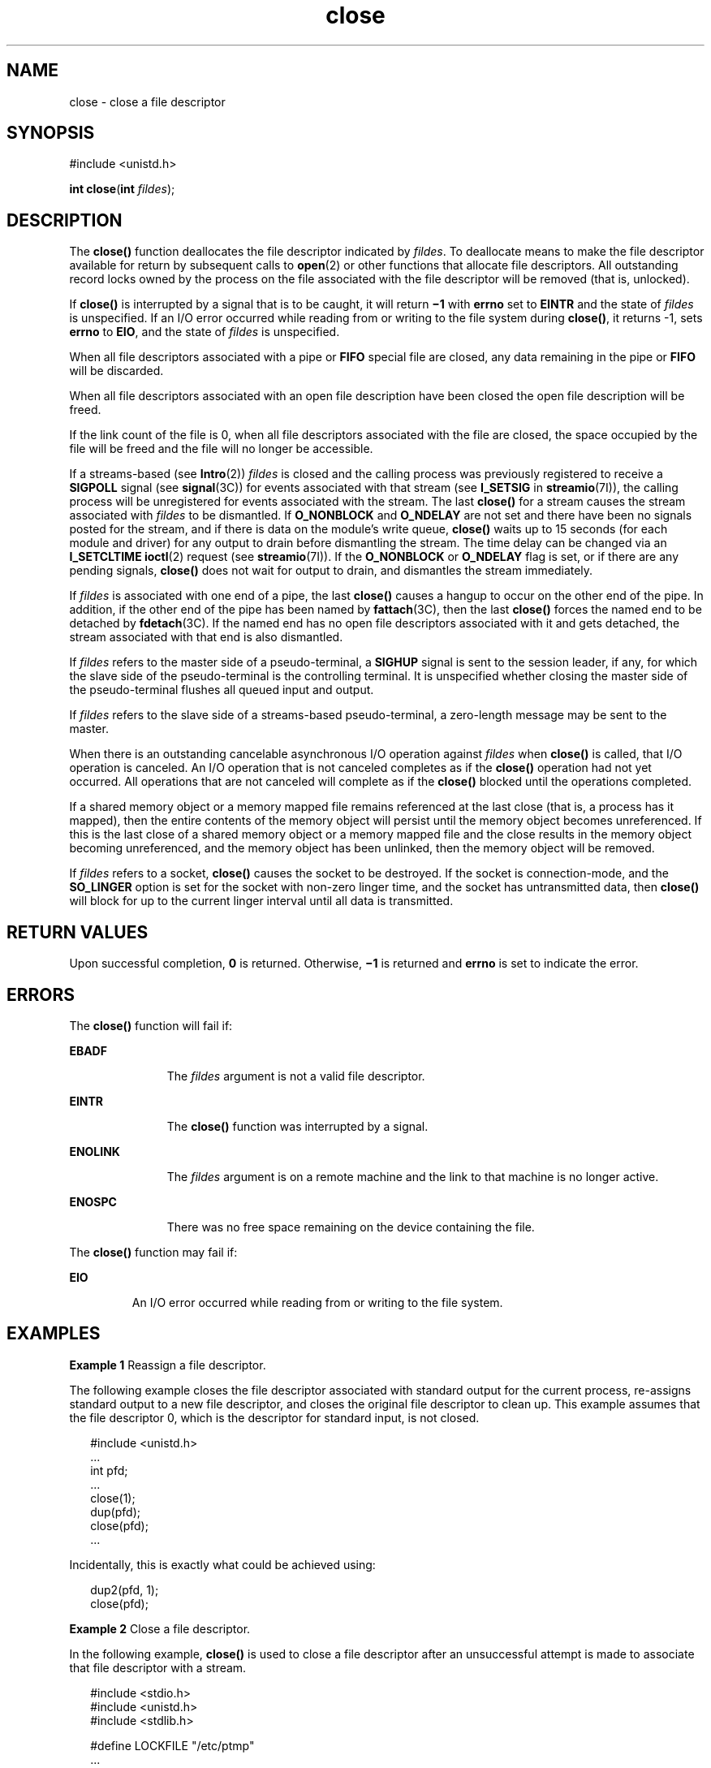 '\" te
.\" Copyright 1989 AT&T.
.\" Copyright (c) 2005, Sun Microsystems, Inc.  All Rights Reserved.
.\" Portions Copyright (c) 1992, X/Open Company Limited.  All Rights Reserved.
.\"
.\" Sun Microsystems, Inc. gratefully acknowledges The Open Group for
.\" permission to reproduce portions of its copyrighted documentation.
.\" Original documentation from The Open Group can be obtained online
.\" at http://www.opengroup.org/bookstore/.
.\"
.\" The Institute of Electrical and Electronics Engineers and The Open Group,
.\" have given us permission to reprint portions of their documentation.
.\"
.\" In the following statement, the phrase "this text" refers to portions
.\" of the system documentation.
.\"
.\" Portions of this text are reprinted and reproduced in electronic form in
.\" the Sun OS Reference Manual, from IEEE Std 1003.1, 2004 Edition, Standard
.\" for Information Technology -- Portable Operating System Interface (POSIX),
.\" The Open Group Base Specifications Issue 6, Copyright (C) 2001-2004 by the
.\" Institute of Electrical and Electronics Engineers, Inc and The Open Group.
.\" In the event of any discrepancy between these versions and the original
.\" IEEE and The Open Group Standard, the original IEEE and The Open Group
.\" Standard is the referee document.
.\"
.\" The original Standard can be obtained online at
.\" http://www.opengroup.org/unix/online.html.
.\"
.\" This notice shall appear on any product containing this material.
.\"
.\" CDDL HEADER START
.\"
.\" The contents of this file are subject to the terms of the
.\" Common Development and Distribution License (the "License").
.\" You may not use this file except in compliance with the License.
.\"
.\" You can obtain a copy of the license at usr/src/OPENSOLARIS.LICENSE
.\" or http://www.opensolaris.org/os/licensing.
.\" See the License for the specific language governing permissions
.\" and limitations under the License.
.\"
.\" When distributing Covered Code, include this CDDL HEADER in each
.\" file and include the License file at usr/src/OPENSOLARIS.LICENSE.
.\" If applicable, add the following below this CDDL HEADER, with the
.\" fields enclosed by brackets "[]" replaced with your own identifying
.\" information: Portions Copyright [yyyy] [name of copyright owner]
.\"
.\" CDDL HEADER END
.TH close 2 "18 Oct 2005" "SunOS 5.11" "System Calls"
.SH NAME
close \- close a file descriptor
.SH SYNOPSIS
.LP
.nf
#include <unistd.h>

\fBint\fR \fBclose\fR(\fBint\fR \fIfildes\fR);
.fi

.SH DESCRIPTION
.sp
.LP
The
.B close()
function deallocates the file descriptor indicated by
\fIfildes\fR. To deallocate means to make the file descriptor available for
return by subsequent calls to
.BR open (2)
or other functions that allocate
file descriptors. All outstanding record locks owned by the process on the file
associated with the file descriptor will be removed (that is, unlocked).
.sp
.LP
If
.B close()
is interrupted by a signal that is to be caught, it will
return \fB\(mi1\fR with \fBerrno\fR set to \fBEINTR\fR and the state of
\fIfildes\fR is unspecified. If an I/O error occurred while reading from or
writing to the file system during
.BR close() ,
it returns -1, sets
\fBerrno\fR to
.BR EIO ,
and the state of \fIfildes\fR is unspecified.
.sp
.LP
When all file descriptors associated with a pipe or
.B FIFO
special file
are closed, any data remaining in the pipe or
.B FIFO
will be discarded.
.sp
.LP
When all file descriptors associated with an open file description have been
closed the open file description will be freed.
.sp
.LP
If the link count of the file is 0, when all file descriptors associated with
the file are closed, the space occupied by the file will be freed and the file
will no longer be accessible.
.sp
.LP
If a streams-based (see
.BR Intro (2))
\fIfildes\fR is closed and the calling
process was previously registered to receive a
.B SIGPOLL
signal (see
.BR signal (3C))
for events associated with that stream (see
.B I_SETSIG
in
.BR streamio (7I)),
the calling process will be unregistered for events
associated with the stream.  The last
.B close()
for a stream causes the
stream associated with \fIfildes\fR to be dismantled. If
.B O_NONBLOCK
and
\fBO_NDELAY\fR are not set and there have been no signals posted for the
stream, and if there is data on the module's write queue,
.B close()
waits
up to 15 seconds (for each module and driver) for any output to drain before
.RB "dismantling the stream. The time delay can be changed via an" " I_SETCLTIME"
.BR ioctl (2)
request (see \fBstreamio\fR(7I)). If the
.B O_NONBLOCK
or
\fBO_NDELAY\fR flag is set, or if there are any pending signals, \fBclose()\fR
does not wait for output to drain, and dismantles the stream immediately.
.sp
.LP
If \fIfildes\fR is associated with one end of a pipe, the last \fBclose()\fR
causes a hangup to occur on the other end of the pipe.  In addition, if the
other end of the pipe has been named by \fBfattach\fR(3C), then the last
\fBclose()\fR forces the named end to be detached by \fBfdetach\fR(3C). If the
named end has no open file descriptors associated with it and gets detached,
the stream associated with that end is also dismantled.
.sp
.LP
If \fIfildes\fR refers to the master side of a pseudo-terminal, a \fBSIGHUP\fR
signal is sent to the session leader, if any, for which the slave side of the
pseudo-terminal is the controlling terminal. It is unspecified whether closing
the master side of the pseudo-terminal flushes all queued input and output.
.sp
.LP
If \fIfildes\fR refers to the slave side of a streams-based pseudo-terminal, a
zero-length message may be sent to the master.
.sp
.LP
When there is an outstanding cancelable asynchronous I/O operation against
\fIfildes\fR when \fBclose()\fR is called, that I/O operation is canceled. An
I/O operation that is not canceled completes as if the
.B close()
operation
had not yet occurred. All operations that are not canceled will complete as if
the
.B close()
blocked until the operations completed.
.sp
.LP
If a shared memory object or a memory mapped file remains referenced at the
last close (that is, a process has it mapped), then the entire contents of the
memory object will persist until the memory object becomes unreferenced. If
this is the last close of a shared memory object or a memory mapped file and
the close results in the memory object becoming unreferenced, and the memory
object has been unlinked, then the memory object will be removed.
.sp
.LP
If \fIfildes\fR refers to a socket,
.B close()
causes the socket to be
destroyed. If the socket is connection-mode, and the
.B SO_LINGER
option is
set for the socket with non-zero linger time, and the socket has untransmitted
data, then
.B close()
will block for up to the current linger interval until
all data is transmitted.
.SH RETURN VALUES
.sp
.LP
Upon successful completion,
.B 0
is returned. Otherwise,
.B \(mi1
is
returned and
.B errno
is set to indicate the error.
.SH ERRORS
.sp
.LP
The
.B close()
function will fail if:
.sp
.ne 2
.mk
.na
.B EBADF
.ad
.RS 11n
.rt
The \fIfildes\fR argument is not a valid file descriptor.
.RE

.sp
.ne 2
.mk
.na
.B EINTR
.ad
.RS 11n
.rt
The
.B close()
function was interrupted by a signal.
.RE

.sp
.ne 2
.mk
.na
.B ENOLINK
.ad
.RS 11n
.rt
The \fIfildes\fR argument is on a remote machine and the link to that machine
is no longer active.
.RE

.sp
.ne 2
.mk
.na
.B ENOSPC
.ad
.RS 11n
.rt
There was no free space remaining on the device containing the file.
.RE

.sp
.LP
The
.B close()
function may fail if:
.sp
.ne 2
.mk
.na
.B EIO
.ad
.RS 7n
.rt
An I/O error occurred while reading from or writing to the file system.
.RE

.SH EXAMPLES
.LP
\fBExample 1\fR Reassign a file descriptor.
.sp
.LP
The following example closes the file descriptor associated with standard
output for the current process, re-assigns standard output to a new file
descriptor, and closes the original file descriptor to clean up. This example
assumes that the file descriptor 0, which is the descriptor for standard input,
is not closed.

.sp
.in +2
.nf
#include <unistd.h>
\&...
int pfd;
\&...
close(1);
dup(pfd);
close(pfd);
\&...
.fi
.in -2

.sp
.LP
Incidentally, this is exactly what could be achieved using:

.sp
.in +2
.nf
dup2(pfd, 1);
close(pfd);
.fi
.in -2

.LP
\fBExample 2\fR Close a file descriptor.
.sp
.LP
In the following example,
.B close()
is used to close a file descriptor
after an unsuccessful attempt is made to associate that file descriptor with a
stream.

.sp
.in +2
.nf
#include <stdio.h>
#include <unistd.h>
#include <stdlib.h>

#define LOCKFILE "/etc/ptmp"
\&...
int pfd;
FILE *fpfd;
\&...
if ((fpfd = fdopen (pfd, "w")) == NULL) {
        close(pfd);
        unlink(LOCKFILE);
        exit(1);
}
\&...
.fi
.in -2

.SH USAGE
.sp
.LP
An application that used the
.B stdio
function \fBfopen\fR(3C) to open a
file should use the corresponding \fBfclose\fR(3C) function rather than
.BR close() .
.SH ATTRIBUTES
.sp
.LP
See
.BR attributes (5)
for descriptions of the following attributes:
.sp

.sp
.TS
tab() box;
cw(2.75i) |cw(2.75i)
lw(2.75i) |lw(2.75i)
.
ATTRIBUTE TYPEATTRIBUTE VALUE
_
Interface StabilityStandard
_
MT-LevelAsync-Signal-Safe
.TE

.SH SEE ALSO
.sp
.LP
.BR Intro (2),
.BR creat (2),
.BR dup (2),
.BR exec (2),
.BR fcntl (2),
.BR ioctl (2),
.BR open (2)
.BR pipe (2),
.BR fattach (3C),
\fBfclose\fR(3C), \fBfdetach\fR(3C), \fBfopen\fR(3C),
.BR signal (3C),
.BR signal.h (3HEAD),
.BR attributes (5),
.BR standards (5),
.BR streamio (7I)
